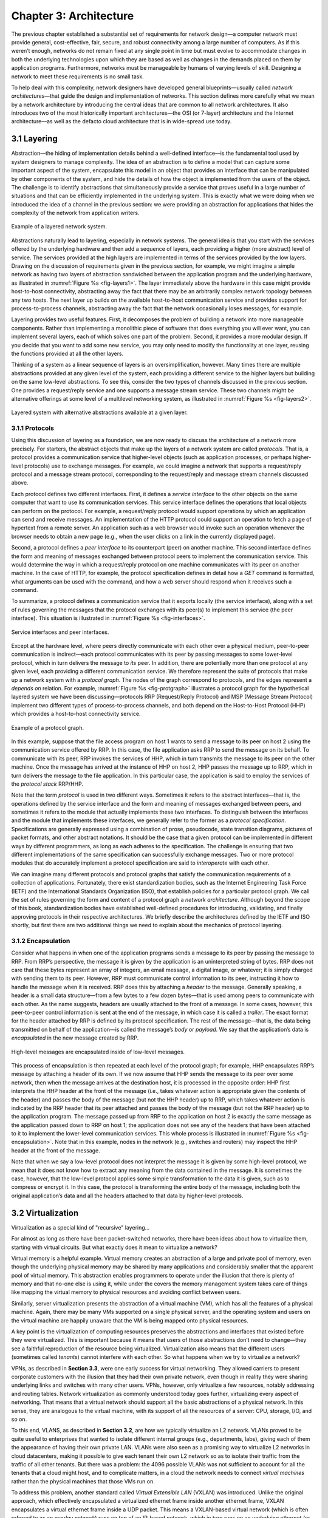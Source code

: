 Chapter 3: Architecture
=======================

The previous chapter established a substantial set of requirements for
network design—a computer network must provide general,
cost-effective, fair, secure, and robust connectivity among a large
number of computers. As if this weren’t enough, networks do not remain
fixed at any single point in time but must evolve to accommodate
changes in both the underlying technologies upon which they are based
as well as changes in the demands placed on them by application
programs. Furthermore, networks must be manageable by humans of
varying levels of skill. Designing a network to meet these
requirements is no small task.

To help deal with this complexity, network designers have developed
general blueprints—usually called *network architectures*—that guide
the design and implementation of networks. This section defines more
carefully what we mean by a network architecture by introducing the
central ideas that are common to all network architectures. It also
introduces two of the most historically important architectures—the
OSI (or 7-layer) architecture and the Internet architecture—as well as
the defacto cloud architecture that is in wide-spread use today.

3.1 Layering
------------

Abstraction—the hiding of implementation details behind a well-defined
interface—is the fundamental tool used by system designers to manage
complexity. The idea of an abstraction is to define a model that can
capture some important aspect of the system, encapsulate this model in
an object that provides an interface that can be manipulated by other
components of the system, and hide the details of how the object is
implemented from the users of the object. The challenge is to identify
abstractions that simultaneously provide a service that proves useful
in a large number of situations and that can be efficiently
implemented in the underlying system. This is exactly what we were
doing when we introduced the idea of a channel in the previous
section: we were providing an abstraction for applications that hides
the complexity of the network from application writers.

.. _fig-layers1:
.. figure:: figures/f01-08-9780123850591.png
   :width: 300px
   :align: center

   Example of a layered network system.

Abstractions naturally lead to layering, especially in network
systems.  The general idea is that you start with the services offered
by the underlying hardware and then add a sequence of layers, each
providing a higher (more abstract) level of service. The services
provided at the high layers are implemented in terms of the services
provided by the low layers. Drawing on the discussion of requirements
given in the previous section, for example, we might imagine a simple
network as having two layers of abstraction sandwiched between the
application program and the underlying hardware, as illustrated in
:numref:`Figure %s <fig-layers1>`. The layer immediately above the
hardware in this case might provide host-to-host connectivity,
abstracting away the fact that there may be an arbitrarily complex
network topology between any two hosts. The next layer up builds on
the available host-to-host communication service and provides support
for process-to-process channels, abstracting away the fact that the
network occasionally loses messages, for example.

Layering provides two useful features. First, it decomposes the
problem of building a network into more manageable components. Rather
than implementing a monolithic piece of software that does everything
you will ever want, you can implement several layers, each of which
solves one part of the problem. Second, it provides a more modular
design. If you decide that you want to add some new service, you may
only need to modify the functionality at one layer, reusing the
functions provided at all the other layers.

Thinking of a system as a linear sequence of layers is an
oversimplification, however. Many times there are multiple abstractions
provided at any given level of the system, each providing a different
service to the higher layers but building on the same low-level
abstractions. To see this, consider the two types of channels discussed
in the previous section. One provides a request/reply service and one
supports a message stream service. These two channels might be
alternative offerings at some level of a multilevel networking system,
as illustrated in :numref:`Figure %s <fig-layers2>`.

.. _fig-layers2:
.. figure:: figures/f01-09-9780123850591.png
   :width: 300px
   :align: center
   
   Layered system with alternative abstractions available
   at a given layer.

3.1.1 Protocols
~~~~~~~~~~~~~~~

Using this discussion of layering as a foundation, we are now ready to
discuss the architecture of a network more precisely. For starters, the
abstract objects that make up the layers of a network system are called
*protocols*. That is, a protocol provides a communication service that
higher-level objects (such as application processes, or perhaps
higher-level protocols) use to exchange messages. For example, we could
imagine a network that supports a request/reply protocol and a message
stream protocol, corresponding to the request/reply and message stream
channels discussed above.

Each protocol defines two different interfaces. First, it defines a
*service interface* to the other objects on the same computer that want
to use its communication services. This service interface defines the
operations that local objects can perform on the protocol. For example,
a request/reply protocol would support operations by which an
application can send and receive messages. An implementation of the HTTP
protocol could support an operation to fetch a page of hypertext from a
remote server. An application such as a web browser would invoke such an
operation whenever the browser needs to obtain a new page (e.g., when
the user clicks on a link in the currently displayed page).

Second, a protocol defines a *peer interface* to its counterpart (peer)
on another machine. This second interface defines the form and meaning
of messages exchanged between protocol peers to implement the
communication service. This would determine the way in which a
request/reply protocol on one machine communicates with its peer on
another machine. In the case of HTTP, for example, the protocol
specification defines in detail how a *GET* command is formatted, what
arguments can be used with the command, and how a web server should
respond when it receives such a command.

To summarize, a protocol defines a communication service that it exports
locally (the service interface), along with a set of rules governing the
messages that the protocol exchanges with its peer(s) to implement this
service (the peer interface). This situation is illustrated in :numref:`Figure
%s <fig-interfaces>`.

.. _fig-interfaces:
.. figure:: figures/f01-10-9780123850591.png
   :width: 500px
   :align: center
   
   Service interfaces and peer interfaces.

Except at the hardware level, where peers directly communicate with each
other over a physical medium, peer-to-peer communication is
indirect—each protocol communicates with its peer by passing messages to
some lower-level protocol, which in turn delivers the message to *its*
peer. In addition, there are potentially more than one protocol at any
given level, each providing a different communication service. We
therefore represent the suite of protocols that make up a network system
with a *protocol graph*. The nodes of the graph correspond to protocols,
and the edges represent a *depends on* relation. For example, :numref:`Figure
%s <fig-protgraph>` illustrates a protocol graph for the hypothetical
layered system we have been discussing—protocols RRP (Request/Reply
Protocol) and MSP (Message Stream Protocol) implement two different
types of process-to-process channels, and both depend on the
Host-to-Host Protocol (HHP) which provides a host-to-host connectivity
service.

.. _fig-protgraph:
.. figure:: figures/f01-11-9780123850591.png
   :width: 500px
   :align: center
   
   Example of a protocol graph.

In this example, suppose that the file access program on host 1 wants to
send a message to its peer on host 2 using the communication service
offered by RRP. In this case, the file application asks RRP to send the
message on its behalf. To communicate with its peer, RRP invokes the
services of HHP, which in turn transmits the message to its peer on the
other machine. Once the message has arrived at the instance of HHP on
host 2, HHP passes the message up to RRP, which in turn delivers the
message to the file application. In this particular case, the
application is said to employ the services of the *protocol stack*
RRP/HHP.

Note that the term *protocol* is used in two different ways. Sometimes
it refers to the abstract interfaces—that is, the operations defined by
the service interface and the form and meaning of messages exchanged
between peers, and sometimes it refers to the module that actually
implements these two interfaces. To distinguish between the interfaces
and the module that implements these interfaces, we generally refer to
the former as a *protocol specification*. Specifications are generally
expressed using a combination of prose, pseudocode, state transition
diagrams, pictures of packet formats, and other abstract notations. It
should be the case that a given protocol can be implemented in different
ways by different programmers, as long as each adheres to the
specification. The challenge is ensuring that two different
implementations of the same specification can successfully exchange
messages. Two or more protocol modules that do accurately implement a
protocol specification are said to *interoperate* with each other.

We can imagine many different protocols and protocol graphs that satisfy
the communication requirements of a collection of applications.
Fortunately, there exist standardization bodies, such as the Internet
Engineering Task Force (IETF) and the International Standards
Organization (ISO), that establish policies for a particular protocol
graph. We call the set of rules governing the form and content of a
protocol graph a *network architecture*. Although beyond the scope of
this book, standardization bodies have established well-defined
procedures for introducing, validating, and finally approving protocols
in their respective architectures. We briefly describe the architectures
defined by the IETF and ISO shortly, but first there are two additional
things we need to explain about the mechanics of protocol layering.

3.1.2 Encapsulation
~~~~~~~~~~~~~~~~~~~

Consider what happens in when one of the application programs sends a
message to its peer by passing the message to RRP. From RRP’s
perspective, the message it is given by the application is an
uninterpreted string of bytes. RRP does not care that these bytes
represent an array of integers, an email message, a digital image, or
whatever; it is simply charged with sending them to its peer. However,
RRP must communicate control information to its peer, instructing it how
to handle the message when it is received. RRP does this by attaching a
*header* to the message. Generally speaking, a header is a small data
structure—from a few bytes to a few dozen bytes—that is used among peers
to communicate with each other. As the name suggests, headers are
usually attached to the front of a message. In some cases, however, this
peer-to-peer control information is sent at the end of the message, in
which case it is called a *trailer*. The exact format for the header
attached by RRP is defined by its protocol specification. The rest of
the message—that is, the data being transmitted on behalf of the
application—is called the message’s *body* or *payload*. We say that the
application’s data is *encapsulated* in the new message created by RRP.

.. _fig-encapsulation:
.. figure:: figures/f01-12-9780123850591.png
   :width: 500px
   :align: center
   
   High-level messages are encapsulated inside of low-level messages.

This process of encapsulation is then repeated at each level of the
protocol graph; for example, HHP encapsulates RRP’s message by
attaching a header of its own. If we now assume that HHP sends the
message to its peer over some network, then when the message arrives
at the destination host, it is processed in the opposite order: HHP
first interprets the HHP header at the front of the message (i.e.,
takes whatever action is appropriate given the contents of the header)
and passes the body of the message (but not the HHP header) up to RRP,
which takes whatever action is indicated by the RRP header that its
peer attached and passes the body of the message (but not the RRP
header) up to the application program. The message passed up from RRP
to the application on host 2 is exactly the same message as the
application passed down to RRP on host 1; the application does not see
any of the headers that have been attached to it to implement the
lower-level communication services. This whole process is illustrated
in :numref:`Figure %s <fig-encapsulation>`. Note that in this example,
nodes in the network (e.g., switches and routers) may inspect the HHP
header at the front of the message.

Note that when we say a low-level protocol does not interpret the
message it is given by some high-level protocol, we mean that it does
not know how to extract any meaning from the data contained in the
message. It is sometimes the case, however, that the low-level protocol
applies some simple transformation to the data it is given, such as to
compress or encrypt it. In this case, the protocol is transforming the
entire body of the message, including both the original application’s
data and all the headers attached to that data by higher-level
protocols.

3.2 Virtualization
------------------

Virtualization as a special kind of "recursive" layering...

For almost as long as there have been packet-switched networks, there
have been ideas about how to virtualize them, starting with virtual
circuits. But what exactly does it mean to virtualize a network?

Virtual memory is a helpful example. Virtual memory creates an
abstraction of a large and private pool of memory, even though the
underlying physical memory may be shared by many applications and
considerably smaller that the apparent pool of virtual memory. This
abstraction enables programmers to operate under the illusion that there
is plenty of memory and that no-one else is using it, while under the
covers the memory management system takes care of things like mapping
the virtual memory to physical resources and avoiding conflict between
users.

Similarly, server virtualization presents the abstraction of a virtual
machine (VM), which has all the features of a physical machine. Again,
there may be many VMs supported on a single physical server, and the
operating system and users on the virtual machine are happily unaware
that the VM is being mapped onto physical resources.

A key point is the virtualization of computing resources preserves the
abstractions and interfaces that existed before they were virtualized.
This is important because it means that users of those abstractions
don’t need to change—they see a faithful reproduction of the resource
being virtualized. Virtualization also means that the different users
(sometimes called *tenants*) cannot interfere with each other. So what
happens when we try to virtualize a network?

VPNs, as described in **Section 3.3**,
were one early success for virtual networking. They allowed carriers
to present corporate customers with the illusion that they had their
own private network, even though in reality they were sharing
underlying links and switches with many other users. VPNs, however,
only virtualize a few resources, notably addressing and routing
tables. Network virtualization as commonly understood today goes
further, virtualizing every aspect of networking. That means that a
virtual network should support all the basic abstractions of a
physical network. In this sense, they are analogous to the virtual
machine, with its support of all the resources of a server: CPU,
storage, I/O, and so on.

To this end, VLANS, as described in **Section 3.2**, are how we
typically virtualize an L2 network. VLANs proved to be quite useful to
enterprises that wanted to isolate different internal groups (e.g.,
departments, labs), giving each of them the appearance of having their
own private LAN. VLANs were also seen as a promising way to virtualize
L2 networks in cloud datacenters, making it possible to give each
tenant their own L2 network so as to isolate their traffic from the
traffic of all other tenants. But there was a problem: the 4096
possible VLANs was not sufficient to account for all the tenants that
a cloud might host, and to complicate matters, in a cloud the network
needs to connect *virtual machines* rather than the physical machines
that those VMs run on.

To address this problem, another standard called *Virtual Extensible
LAN* (VXLAN) was introduced. Unlike the original approach, which
effectively encapsulated a virtualized ethernet frame inside another
ethernet frame, VXLAN encapsulates a virtual ethernet frame inside a UDP
packet. This means a VXLAN-based virtual network (which is often
referred to as an *overlay network*) runs on top of an IP-based network,
which in turn runs on an underlying ethernet (or perhaps in just one
VLAN of the underlying ethernet). VXLAN also makes it possible for one
cloud tenant to have multiple VLANs of their own, which allows them to
segregate their own internal traffic. This means it is ultimately
possible to have a VLAN encapsulated in a VXLAN overlay encapsulated in
a VLAN.

The powerful thing about virtualization is that when done right, it
should be possible to nest one virtualized resource inside another
virtualized resource, since after all, a virtual resource should behave
just like a physical resources and we know how to virtualize physical
resources! Said another way, being able to virtualize a virtual resource
is the best proof that you have done a good job of virtualizing the
original physical resource. To re-purpose the mythology of the World
Turtle: It’s virtual networks all the way down.

.. _fig-vxlan:
.. figure:: figures/impl-Slide8.png
   :width: 500px
   :align: center

   VXLAN Header encapsulated in a UDP/IP packet. 
   header.

The actual VXLAN header is simple, as shown in :numref:`Figure %s
<fig-vxlan>`. It includes a 24-bit *Virtual Network Id* (VNI), plus
some flag and reserved bits. It also implies a particular setting of
the UDP source and destination port fields (see **Section 5.1**), with
the destination port 4789 officially reserved for VXLANs. Figuring out
how to uniquely identify virtual LANs (VLAN tags) and virtual networks
(VXLAN VIDs) is the easy part. This is because encapsulation is the
fundamental cornerstone of virtualization; all you need to add is an
identifier that tells you which of many possible users this
encapsulated packet belongs to.

The hard part is grappling with the idea of virtual networks being
nested (encapsulated) inside virtual networks, which is networking’s
version of recursion. The other challenge is understanding how to
automate the creation, management, migration, and deletion of virtual
networks, and on this front there is still a lot of room for
improvement. Mastering this challenge will be at the heart of networking
in the next decade, and while some of this work will undoubtedly happen
in proprietary settings, there are open source network virtualization
platforms (e.g., the Linux Foundation’s *Tungsten Fabric* project)
leading the way.

3.4 Reference Architectures
---------------------------

We conclude this chapter by looking at three example network
architectures. The first two are historically important, and were the
result of explicit efforts to define a coherent architecture. The
third is our characterization of the *de facto* architecture in use
today. It evolved out of the Internet architecture (and some would
claim it as the updated version of the Internet architecture), but in
truth, no one has explicitly defined it, santioned it, or even named
it. It is just the natural consequence of a system evolving over time.

3.4.1 OSI Model
~~~~~~~~~~~~~~~~~~~~

The ISO was one of the first organizations to formally define a common
way to connect computers. Their architecture, called the *Open Systems
Interconnection* (OSI) architecture and illustrated in :numref:`Figure
%s <fig-osi>`, defines a partitioning of network functionality into
seven layers, where one or more protocols implement the functionality
assigned to a given layer. In this sense, the schematic given in is
not a protocol graph, *per se*, but rather a *reference model* for a
protocol graph. It is often referred to as the 7-layer model.  While
there is no OSI-based network running today, the terminology it
defined is still widely used, so it is still worth a cursory look.

.. _fig-osi:
.. figure:: figures/f01-13-9780123850591.png
   :width: 600px
   :align: center
   
   The OSI 7-layer model.

Starting at the bottom and working up, the *physical* layer handles the
transmission of raw bits over a communications link. The *data link*
layer then collects a stream of bits into a larger aggregate called a
*frame*. Network adaptors, along with device drivers running in the
node’s operating system, typically implement the data link level. This
means that frames, not raw bits, are actually delivered to hosts. The
*network* layer handles routing among nodes within a packet-switched
network. At this layer, the unit of data exchanged among nodes is
typically called a *packet* rather than a frame, although they are
fundamentally the same thing. The lower three layers are implemented on
all network nodes, including switches within the network and hosts
connected to the exterior of the network. The *transport* layer then
implements what we have up to this point been calling a
*process-to-process channel*. Here, the unit of data exchanged is
commonly called a *message* rather than a packet or a frame. The
transport layer and higher layers typically run only on the end hosts
and not on the intermediate switches or routers.

Skipping ahead to the top (seventh) layer and working our way back
down, we find the *application* layer. Application layer protocols
include things like the Hypertext Transfer Protocol (HTTP), which is
the basis of the World Wide Web and is what enables web browsers to
request pages from web servers. Below that, the *presentation* layer
is concerned with the format of data exchanged between peers—for
example, whether an integer is 16, 32, or 64 bits long, whether the
most significant byte is transmitted first or last, or how a video
stream is formatted. Finally, the *session* layer provides a name
space that is used to tie together the potentially different transport
streams that are part of a single application. For example, it might
manage an audio stream and a video stream that are being combined in a
teleconferencing application.

3.4.2 Internet Architecture
~~~~~~~~~~~~~~~~~~~~~~~~~~~~~~~

The Internet architecture, which is also sometimes called the TCP/IP
architecture after its two main protocols, is depicted in
:numref:`Figure %s <fig-internet1>`. An alternative representation is
given in :numref:`Figure %s <fig-internet2>`. The Internet
architecture evolved out of experiences with an earlier
packet-switched network called the ARPANET. Both the Internet and the
ARPANET were funded by the Advanced Research Projects Agency (ARPA),
one of the research and development funding agencies of the
U.S. Department of Defense. The Internet and ARPANET were around
before the OSI architecture, and the experience gained from building
them was a major influence on the OSI reference model.
	
.. _fig-internet1:
.. figure:: figures/f01-14-9780123850591.png
   :width: 300px
   :align: center
   
   Internet protocol graph.

.. _fig-internet2:
.. figure:: figures/f01-15-9780123850591.png
   :width: 250px
   :align: center
   
   Alternative view of the Internet architecture. The "subnetwork" layer
   was historically referred to as the “network” layer and is now often
   referred to as “Layer 2” (influenced by the OSI model). 

While the 7-layer OSI model can, with some imagination, be applied to
the Internet, a simpler stack is often used instead. At the lowest
level is a wide variety of network protocols, denoted NET\ :sub:`1`,
NET\ :sub:`2`, and so on. In practice, these protocols are implemented
by a combination of hardware (e.g., a network adaptor) and software
(e.g., a network device driver). For example, you might find Ethernet
or wireless protocols (such as the 802.11 Wi-Fi standards) at this
layer. (These protocols in turn may actually involve several
sublayers, but the Internet architecture does not presume anything
about them.) The next layer consists of a single protocol—the
*Internet Protocol* (IP). This is the protocol that supports the
interconnection of multiple networking technologies into a single,
logical internetwork. The layer on top of IP contains two main
protocols—the *Transmission Control Protocol* (TCP) and the *User
Datagram Protocol* (UDP). TCP and UDP provide alternative logical
channels to application programs: TCP provides a reliable byte-stream
channel, and UDP provides an unreliable datagram delivery channel
(*datagram* may be thought of as a synonym for message). In the
language of the Internet, TCP and UDP are sometimes called
*end-to-end* protocols, although it is equally correct to refer to
them as *transport* protocols.

Running above the transport layer is a range of application protocols,
such as HTTP, FTP, Telnet (remote login), and the Simple Mail Transfer
Protocol (SMTP), that enable the interoperation of popular applications.
To understand the difference between an application layer protocol and
an application, think of all the different World Wide Web browsers that
are or have been available (e.g., Firefox, Chrome, Safari, Netscape,
Mosaic, Internet Explorer). There is a similarly large number of
different implementations of web servers. The reason that you can use
any one of these application programs to access a particular site on the
Web is that they all conform to the same application layer protocol:
HTTP. Confusingly, the same term sometimes applies to both an
application and the application layer protocol that it uses (e.g., FTP
is often used as the name of an application that implements the FTP
protocol).

Most people who work actively in the networking field are familiar with
both the Internet architecture and the 7-layer OSI architecture, and
there is general agreement on how the layers map between architectures.
The Internet’s application layer is considered to be at layer 7, its
transport layer is layer 4, the IP (internetworking or just network)
layer is layer 3, and the link or subnet layer below IP is layer 2.

.. sidebar:: IETF and Standardization
	     
   Although we call it the "Internet architecture" rather than the
   "IETF architecture," it's fair to say that the IETF is the primary
   standardization body responsible for its definition, as well as the
   specification of many of its protocols, such as TCP, UDP, IP,
   DNS, and BGP. But the Internet architecture also embraces many
   protocols defined by other organizations, including IEEE's
   802.11 ethernet and Wi-Fi standards, W3C's HTTP/HTML web
   specifications, 3GPP's 4G and 5G cellular networks standards,
   and ITU-T's H.232 video encoding standards, to name a few.

   In addition to defining architectures and specifying protocols,
   there are yet other organizations that support the larger goal of
   interoperability. One example is the IANA (Internet Assigned
   Numbers Authority), which as its name impies, is responsible for
   handing out the unique identifiers needed to make the protocols
   work. IANA, in turn, is a department within the ICANN (Internt
   Corporation for Assigned Names and Numbers), a non-profit
   organization that's responsible for the overall stewardship of the
   Internet.
   
The Internet architecture has three features that are worth
highlighting. First, as best illustrated by :numref:`Figure %s
<fig-internet2>`, the Internet architecture does not imply strict
layering. The application is free to bypass the defined transport
layers and to directly use IP or one of the underlying networks. In
fact, programmers are free to define new channel abstractions or
applications that run on top of any of the existing protocols.

Second, if you look closely at the protocol graph in :numref:`Figure
%s <fig-internet1>`, you will notice an hourglass shape—wide at the top,
narrow in the middle, and wide at the bottom. This shape actually
reflects the central philosophy of the architecture. That is, IP serves
as the focal point for the architecture—it defines a common method for
exchanging packets among a wide collection of networks. Above IP there
can be arbitrarily many transport protocols, each offering a different
channel abstraction to application programs. Thus, the issue of
delivering messages from host to host is completely separated from the
issue of providing a useful process-to-process communication service.
Below IP, the architecture allows for arbitrarily many different network
technologies, ranging from Ethernet to wireless to single point-to-point
links.

A final attribute of the Internet architecture (or more accurately, of
the IETF culture) is that in order for a new protocol to be officially
included in the architecture, there must be both a protocol
specification and at least one (and preferably two) representative
implementations of the specification. The existence of working
implementations is required for standards to be adopted by the
IETF. This cultural assumption of the design community helps to ensure
that the architecture’s protocols can be efficiently implemented.
Perhaps the value the Internet culture places on working software is
best exemplified by a quote on T-shirts commonly worn at IETF
meetings:

   *We reject kings, presidents, and voting. We believe in rough
   consensus and running code.* **(David Clark)**

.. _key-hourglass:
.. admonition:: Key Takeaway

   Of these three attributes of the Internet architecture, the hourglass
   design philosophy is important enough to bear repeating. The
   hourglass’s narrow waist represents a minimal and carefully chosen
   set of global capabilities that allows both higher-level applications
   and lower-level communication technologies to coexist, share
   capabilities, and evolve rapidly. The narrow-waisted model is
   critical to the Internet’s ability to adapt to new user
   demands and changing technologies.

3.4.3 Cloud Architecture
~~~~~~~~~~~~~~~~~~~~~~~~~

The Internet has been described as having a *narrow waist* architecture,
with one universal protocol in the middle (IP), widening to support many
transport and application protocols above it (e.g., TCP, UDP, RTP,
SunRPC, DCE-RPC, gRPC, SMTP, HTTP, SNMP) and able to run on top of many
network technologies below (e.g., Ethernet, PPP, WiFi, SONET, ATM). This
general structure has been a key to the Internet becoming ubiquitous: by
keeping the IP layer that everyone has to agree to minimal, a thousand
flowers were allowed to bloom both above and below. This is now a widely
understood strategy for any platform trying to achieve universal
adoption.

But something else has happened over the last 30 years. By not
addressing all the issues the Internet would eventually face as it grew
(e.g., security, congestion, mobility, real-time responsiveness, and so
on) it became necessary to introduce a series of additional features
into the Internet architecture. Having IP’s universal addresses and
best-effort service model was a necessary condition for adoption, but
not a sufficient foundation for all the applications people wanted to
build.

We’re yet to see some of these solutions—future chapters will describe
how the Internet manages congestion (**Chapter 6**, provides security
(**Chapter 8**), and supports real-time multimedia applications
(**Chapters 7** and **Chapter 9**)—but it is informative to take this
opportunity to reconcile the value of a universal narrow waist with
the evolution that inevitably happens in any long-lived system: the
“fixed point” around which the rest of the architecture evolves has
moved to a new spot in the software stack. In short, HTTP has become
the new narrow waist; the one shared/assumed piece of the global
infrastructure that makes everything else possible. This didn’t happen
overnight or by proclamation, although some did anticipate it would
happen. The narrow waist drifted slowly up the protocol stack as a
consequence of an evolution (to mix geoscience and biological
metaphors).
 
.. _fig-waist:
.. figure:: figures/rpc-Slide3.png
   :width: 500px
   :align: center

   HTTP (plus TLS, TCP, and IP) forming the narrow
   waist of today's Internet architecture.

Putting the narrow waist label purely on HTTP is an over simplification.
It’s actually a team effort, with the HTTP/TLS/TCP/IP combination now
serving as the Internet’s common platform.

-  HTTP provides global object identifiers (URIs) and a simple GET/PUT
   interface.

-  TLS provides end-to-end communication security.

-  TCP provides connection management, reliable transmission, and
   congestion control.

-  IP provides global host addresses and a network abstraction layer.

In other words, even though you are free to invent your own congestion
control algorithm, TCP solves this problem quite well, so it makes sense
to reuse that solution. Similarly, even though you are free to invent
your own RPC protocol, HTTP provides a perfectly serviceable one (which
because it comes bundled with proven security, has the added feature of
not being blocked by enterprise firewalls), so again, it makes sense to
reuse it rather than reinvent the wheel.

Somewhat less obviously, HTTP also provides a good foundation for
dealing with mobility. If the resource you want to access has moved,
you can have HTTP return a *redirect response* that points the client
to a new location. Similarly, HTTP enables injecting *caching proxies*
between the client and server, making it possible to replicate popular
content in multiple locations and save clients the delay of going all
the way across the Internet to retrieve some piece of information.
Finally, HTTP has been used to deliver real-time multimedia, in an
approach known as *adaptive streaming*. 

.. admonition:: Broader Perspective

   To learn more about the centrality of HTTP, we recommend: `HTTP:
   An Evolvable Narrow Waist for the Future
   Internet <https://www2.eecs.berkeley.edu/Pubs/TechRpts/2012/EECS-2012-5.pdf>`__,
   January 2012.
   
